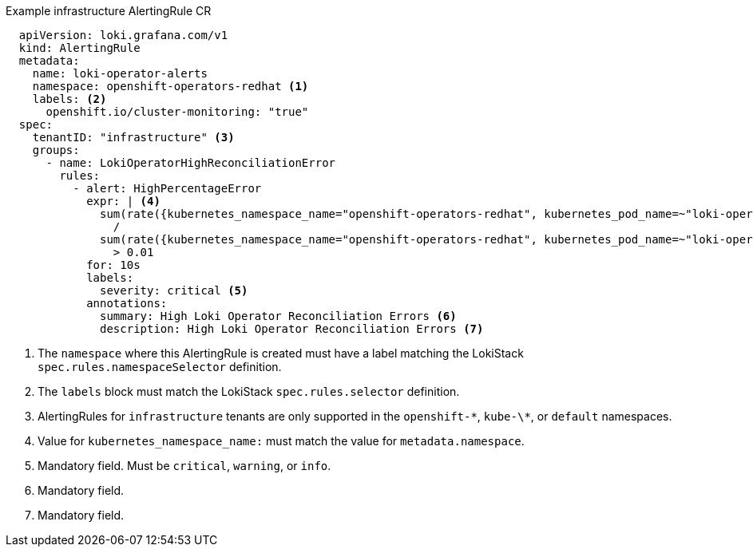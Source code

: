 .Example infrastructure AlertingRule CR
[source,yaml]
----
  apiVersion: loki.grafana.com/v1
  kind: AlertingRule
  metadata:
    name: loki-operator-alerts
    namespace: openshift-operators-redhat <1>
    labels: <2>
      openshift.io/cluster-monitoring: "true"
  spec:
    tenantID: "infrastructure" <3>
    groups:
      - name: LokiOperatorHighReconciliationError
        rules:
          - alert: HighPercentageError
            expr: | <4>
              sum(rate({kubernetes_namespace_name="openshift-operators-redhat", kubernetes_pod_name=~"loki-operator-controller-manager.*"} |= "error" [1m])) by (job)
                /
              sum(rate({kubernetes_namespace_name="openshift-operators-redhat", kubernetes_pod_name=~"loki-operator-controller-manager.*"}[1m])) by (job)
                > 0.01
            for: 10s
            labels:
              severity: critical <5>
            annotations:
              summary: High Loki Operator Reconciliation Errors <6>
              description: High Loki Operator Reconciliation Errors <7>
----
<1> The `namespace` where this AlertingRule is created must have a label matching the LokiStack `spec.rules.namespaceSelector` definition.
<2> The `labels` block must match the LokiStack `spec.rules.selector` definition.
<3> AlertingRules for `infrastructure` tenants are only supported in the `openshift-\*`, `kube-\*`, or `default` namespaces.
<4> Value for `kubernetes_namespace_name:` must match the value for `metadata.namespace`.
<5> Mandatory field. Must be `critical`, `warning`, or `info`.
<6> Mandatory field.
<7> Mandatory field.
